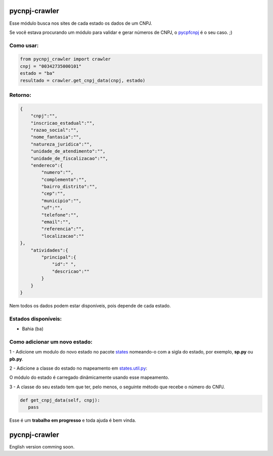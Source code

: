 ==============
pycnpj-crawler
==============

Esse módulo busca nos sites de cada estado os dados de um CNPJ. 

Se você estava procurando um módulo para validar e gerar números de CNPJ, o `pycpfcnpj <https://github.com/matheuscas/pycpfcnpj>`_ é o seu caso. ;)

Como usar:
----------
.. code-block:: python

   from pycnpj_crawler import crawler
   cnpj = "00342735000101"
   estado = "ba"
   resultado = crawler.get_cnpj_data(cnpj, estado)


Retorno:
--------
.. code-block:: python

    {
        "cnpj":"",
        "inscricao_estadual":"",
        "razao_social":"",
        "nome_fantasia":"",
        "natureza_juridica":"",
        "unidade_de_atendimento":"",
        "unidade_de_fiscalizacao":"",
        "endereco":{
            "numero":"",
            "complemento":"",
            "bairro_distrito":"",
            "cep":"",
            "municipio":"",
            "uf":"",
            "telefone":"",
            "email":"",
            "referencia":"",
            "localizacao":""
    },
        "atividades":{
            "principal":{
                "id":" ",
                "descricao":""
            }
        }
    }

Nem todos os dados podem estar disponíveis, pois depende de cada estado. 

Estados disponíveis:
--------------------
- Bahia (ba) 

Como adicionar um novo estado:
------------------------------

1 - Adicione um modulo do novo estado no pacote `states <https://github.com/matheuscas/pycnpj-crawler/tree/master/pycnpj_crawler/states>`_ nomeando-o com a sigla do estado, por exemplo,
**sp.py** ou **pb.py**.

2 - Adicione a classe do estado no mapeamento em `states.util.py <https://github.com/matheuscas/pycnpj-crawler/blob/master/pycnpj_crawler/states/util.py>`_: 

.. code-block:: python
    BA = "ba"
    PB = "pb" #novo estado

    _states_mapping = {}
    _states_mapping[BA] = "Bahia"
    _states_mapping[PB] = "Paraiba"

O módulo do estado é carregado dinâmicamente usando esse mapeamento. 

3 - A classe do seu estado tem que ter, pelo menos, o seguinte método que recebe o número
do CNPJ. 

.. code-block:: python

   def get_cnpj_data(self, cnpj):
      pass


Esse é um **trabalho em progresso** e toda ajuda é bem vinda. 

==============
pycnpj-crawler
==============

English version comming soon. 
